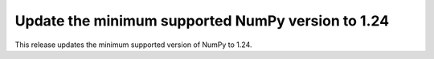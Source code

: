 Update the minimum supported NumPy version to 1.24
--------------------------------------------------

This release updates the minimum supported version of NumPy to 1.24.
